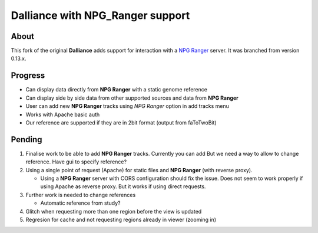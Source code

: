 #################################
Dalliance with NPG_Ranger support
#################################

About
-----

This fork of the original **Dalliance** adds support for interaction with a
`NPG Ranger <https://github.com/wtsi-npg/npg_ranger>`_ server. It was 
branched from version 0.13.x.

Progress
--------

* Can display data directly from **NPG Ranger** with a static genome reference
* Can display side by side data from other supported sources and data from 
  **NPG Ranger**
* User can add new **NPG Ranger** tracks using *NPG Ranger* option in add tracks
  menu
* Works with Apache basic auth
* Our reference are supported if they are in 2bit format (output from
  faToTwoBit)

Pending
-------

#. Finalise work to be able to add **NPG Ranger** tracks. Currently you can add
   But we need a way to allow to change reference. Have gui to specify
   reference?

#. Using a single point of request (Apache) for static files and **NPG Ranger**
   (with reverse proxy).

   * Using a **NPG Ranger** server with CORS configuration should fix the issue.
     Does not seem to work properly if using Apache as reverse proxy. But it
     works if using direct requests.

#. Further work is needed to change references

   * Automatic reference from study?

#. Glitch when requesting more than one region before the view is updated

#. Regresion for cache and not requesting regions already in viewer (zooming in)
